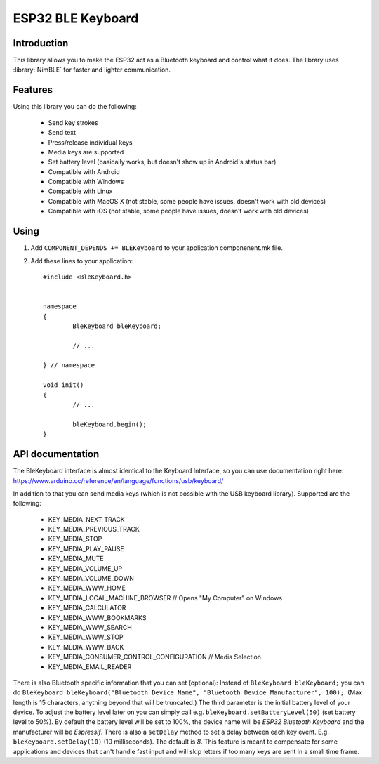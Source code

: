 ESP32 BLE Keyboard
==================

.. highlight:: c++

Introduction
------------
This library allows you to make the ESP32 act as a Bluetooth keyboard and control what it does.  
The library uses :library:`NimBLE` for faster and lighter communication.

Features
--------

Using this library you can do the following:

 - Send key strokes
 - Send text
 - Press/release individual keys
 - Media keys are supported
 - Set battery level (basically works, but doesn't show up in Android's status bar)
 - Compatible with Android
 - Compatible with Windows
 - Compatible with Linux
 - Compatible with MacOS X (not stable, some people have issues, doesn't work with old devices)
 - Compatible with iOS (not stable, some people have issues, doesn't work with old devices)

Using
-----

1. Add ``COMPONENT_DEPENDS += BLEKeyboard`` to your application componenent.mk file.
2. Add these lines to your application::

	#include <BleKeyboard.h>

	
	namespace
	{
		BleKeyboard bleKeyboard;
	
		// ...
	
	} // namespace
		
	void init()
	{
		// ...
		
		bleKeyboard.begin();
	}


API documentation
-----------------
The BleKeyboard interface is almost identical to the Keyboard Interface, so you can use documentation right here:
https://www.arduino.cc/reference/en/language/functions/usb/keyboard/

In addition to that you can send media keys (which is not possible with the USB keyboard library). Supported are the following:

 - KEY_MEDIA_NEXT_TRACK
 - KEY_MEDIA_PREVIOUS_TRACK
 - KEY_MEDIA_STOP
 - KEY_MEDIA_PLAY_PAUSE
 - KEY_MEDIA_MUTE
 - KEY_MEDIA_VOLUME_UP
 - KEY_MEDIA_VOLUME_DOWN
 - KEY_MEDIA_WWW_HOME
 - KEY_MEDIA_LOCAL_MACHINE_BROWSER // Opens "My Computer" on Windows
 - KEY_MEDIA_CALCULATOR
 - KEY_MEDIA_WWW_BOOKMARKS
 - KEY_MEDIA_WWW_SEARCH
 - KEY_MEDIA_WWW_STOP
 - KEY_MEDIA_WWW_BACK
 - KEY_MEDIA_CONSUMER_CONTROL_CONFIGURATION // Media Selection
 - KEY_MEDIA_EMAIL_READER

There is also Bluetooth specific information that you can set (optional):
Instead of ``BleKeyboard bleKeyboard;`` you can do ``BleKeyboard bleKeyboard("Bluetooth Device Name", "Bluetooth Device Manufacturer", 100);``. (Max length is 15 characters, anything beyond that will be truncated.)  
The third parameter is the initial battery level of your device. To adjust the battery level later on you can simply call e.g.  ``bleKeyboard.setBatteryLevel(50)`` (set battery level to 50%).  
By default the battery level will be set to 100%, the device name will be `ESP32 Bluetooth Keyboard` and the manufacturer will be `Espressif`.  
There is also a ``setDelay`` method to set a delay between each key event. E.g. ``bleKeyboard.setDelay(10)`` (10 milliseconds). The default is `8`.  
This feature is meant to compensate for some applications and devices that can't handle fast input and will skip letters if too many keys are sent in a small time frame.  
